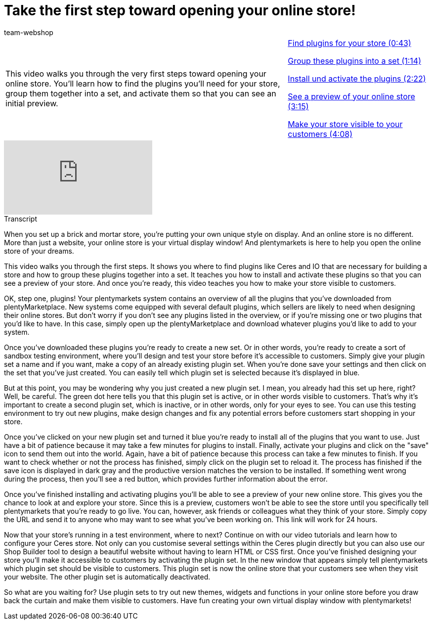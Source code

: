 = Take the first step toward opening your online store!
:page-index: false
:id: BOIKYIL
:author: team-webshop

//tag::einleitung[]
[cols="2, 1" grid=none]
|===
|This video walks you through the very first steps toward opening your online store. You'll learn how to find the plugins you'll need for your store, group them together into a set, and activate them so that you can see an initial preview.
|xref:videos:first-step-plugins.adoc#video[Find plugins for your store (0:43)]

xref:videos:first-step-set.adoc#video[Group these plugins into a set (1:14)]

xref:videos:first-step-install.adoc#video[Install und activate the plugins (2:22)]

xref:videos:first-step-preview.adoc#video[See a preview of your online store (3:15)]

xref:videos:first-step-live.adoc#video[Make your store visible to your customers (4:08)]
|===
//end::einleitung[]

video::244324307[vimeo]


// tag::transkript[]
[.collapseBox]
.Transcript
--
When you set up a brick and mortar store, you're putting your own unique style on display. And an online store is no different.
More than just a website, your online store is your virtual display window! And plentymarkets is here to help you open the online store of your dreams.

This video walks you through the first steps. It shows you where to find plugins like Ceres and IO that are necessary for building a store and how to group these plugins together into a set. It teaches you how to install and activate these plugins so that you can see a preview of your store. And once you're ready, this video teaches you how to make your store visible to customers.

OK, step one, plugins! Your plentymarkets system contains an overview of all the plugins that you've downloaded from plentyMarketplace. New systems come equipped with several default plugins, which sellers are likely to need when designing their online stores. But don't worry if you don't see any plugins listed in the overview, or if you're missing one or two plugins that you'd like to have. In this case, simply open up the plentyMarketplace and download whatever plugins you'd like to add to your system.

Once you've downloaded these plugins you're ready to create a new set. Or in other words, you're ready to create a sort of sandbox testing environment, where you'll design and test your store before it's accessible to customers. Simply give your plugin set a name and if you want, make a copy of an already existing plugin set. When you're done save your settings and then click on the set that you've just created. You can easily tell which plugin set is selected because it's displayed in blue.

But at this point, you may be wondering why you just created a new plugin set. I mean, you already had this set up here, right?
Well, be careful. The green dot here tells you that this plugin set is active, or in other words visible to customers. That's why it's important to create a second plugin set, which is inactive, or in other words, only for your eyes to see. You can use this testing environment to try out new plugins, make design changes and fix any potential errors before customers start shopping in your store.

Once you've clicked on your new plugin set and turned it blue you're ready to install all of the plugins that you want to use. Just have a bit of patience because it may take a few minutes for plugins to install. Finally, activate your plugins and click on the "save" icon to send them out into the world. Again, have a bit of patience because this process can take a few minutes to finish. If you want to check whether or not the process has finished, simply click on the plugin set to reload it. The process has finished if the save icon is displayed in dark gray and the productive version matches the version to be installed. If something went wrong during the process, then you'll see a red button, which provides further information about the error.

Once you've finished installing and activating plugins you'll be able to see a preview of your new online store. This gives you the chance to look at and explore your store. Since this is a preview, customers won't be able to see the store until you specifically tell plentymarkets that you're ready to go live.
You can, however, ask friends or colleagues what they think of your store. Simply copy the URL and send it to anyone who may want to see what you've been working on. This link will work for 24 hours.

Now that your store's running in a test environment, where to next? Continue on with our video tutorials and learn how to configure your Ceres store.
Not only can you customise several settings within the Ceres plugin directly but you can also use our Shop Builder tool to design a beautiful website without having to learn HTML or CSS first. Once you've finished designing your store you'll make it accessible to customers by activating the plugin set. In the new window that appears simply tell plentymarkets which plugin set should be visible to customers. This plugin set is now the online store that your customers see when they visit your website. The other plugin set is automatically deactivated.

So what are you waiting for? Use plugin sets to try out new themes, widgets and functions in your online store before you draw back the curtain and make them visible to customers. Have fun creating your own virtual display window with plentymarkets!
--
//end::transkript[]
